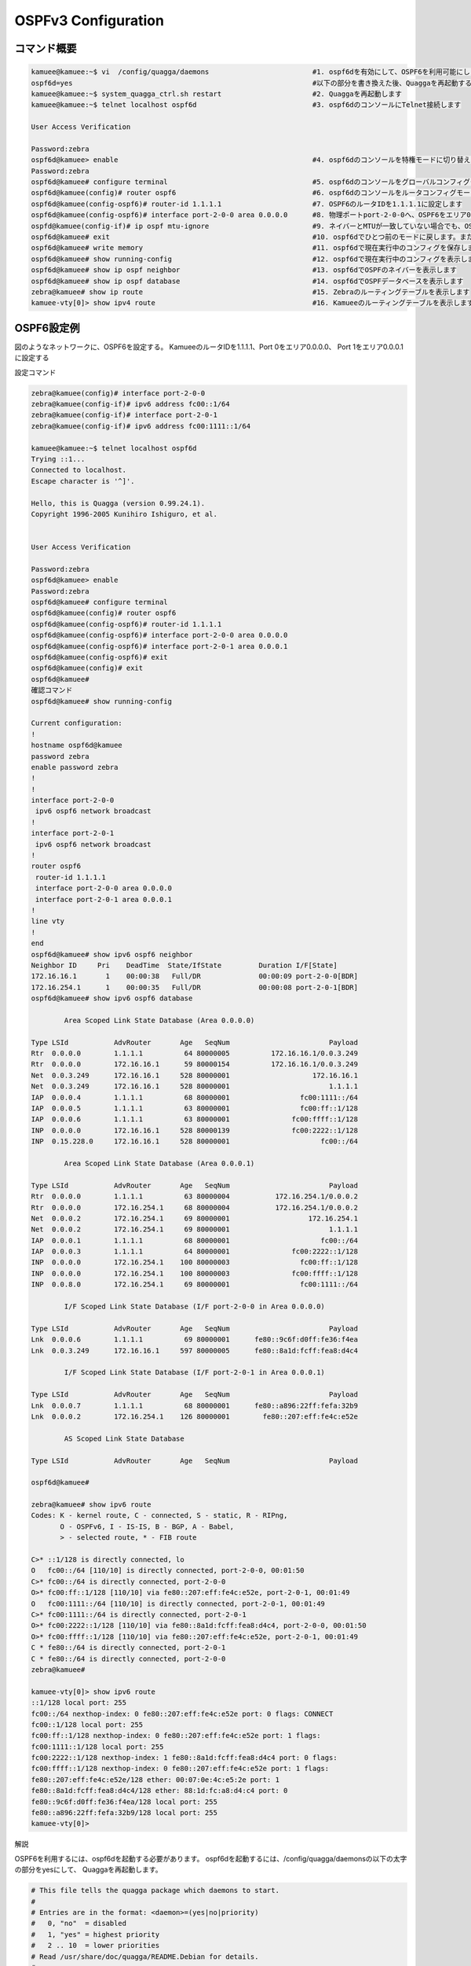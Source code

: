 
OSPFv3 Configuration
=====================

コマンド概要
------------

.. code-block:: text

  kamuee@kamuee:~$ vi  /config/quagga/daemons                         #1. ospf6dを有効にして、OSPF6を利用可能にします
  ospf6d=yes                                                          #以下の部分を書き換えた後、Quaggaを再起動する
  kamuee@kamuee:~$ system_quagga_ctrl.sh restart                      #2. Quaggaを再起動します
  kamuee@kamuee:~$ telnet localhost ospf6d                            #3. ospf6dのコンソールにTelnet接続します

  User Access Verification

  Password:zebra
  ospf6d@kamuee> enable                                               #4. ospf6dのコンソールを特権モードに切り替えます
  Password:zebra
  ospf6d@kamuee# configure terminal                                   #5. ospf6dのコンソールをグローバルコンフィグモードに切り替えます
  ospf6d@kamuee(config)# router ospf6                                 #6. ospf6dのコンソールをルータコンフィグモードに切り替えます
  ospf6d@kamuee(config-ospf6)# router-id 1.1.1.1                      #7. OSPF6のルータIDを1.1.1.1に設定します
  ospf6d@kamuee(config-ospf6)# interface port-2-0-0 area 0.0.0.0      #8. 物理ポートport-2-0-0へ、OSPF6をエリア0.0.0.0で設定します
  ospfd@kamuee(config-if)# ip ospf mtu-ignore                         #9. ネイバーとMTUが一致していない場合でも、OSPFネイバー関係を結ぶよう設定します
  ospf6d@kamuee# exit                                                 #10. ospf6dでひとつ前のモードに戻します。または、ospf6dのコンソールのTelnet接続を終了します
  ospf6d@kamuee# write memory                                         #11. ospf6dで現在実行中のコンフィグを保存します
  ospf6d@kamuee# show running-config                                  #12. ospf6dで現在実行中のコンフィグを表示します
  ospf6d@kamuee# show ip ospf neighbor                                #13. ospf6dでOSPFのネイバーを表示します
  ospf6d@kamuee# show ip ospf database                                #14. ospf6dでOSPFデータベースを表示します
  zebra@kamuee# show ip route                                         #15. Zebraのルーティングテーブルを表示します
  kamuee-vty[0]> show ipv4 route                                      #16. Kamueeのルーティングテーブルを表示します


OSPF6設定例
-----------

.. image:: ./img/ospfv3.png

図のようなネットワークに、OSPF6を設定する。
KamueeのルータIDを1.1.1.1、Port 0をエリア0.0.0.0、
Port 1をエリア0.0.0.1に設定する

設定コマンド

.. code-block:: text

  zebra@kamuee(config)# interface port-2-0-0
  zebra@kamuee(config-if)# ipv6 address fc00::1/64
  zebra@kamuee(config-if)# interface port-2-0-1
  zebra@kamuee(config-if)# ipv6 address fc00:1111::1/64

  kamuee@kamuee:~$ telnet localhost ospf6d
  Trying ::1...
  Connected to localhost.
  Escape character is '^]'.

  Hello, this is Quagga (version 0.99.24.1).
  Copyright 1996-2005 Kunihiro Ishiguro, et al.


  User Access Verification

  Password:zebra
  ospf6d@kamuee> enable
  Password:zebra
  ospf6d@kamuee# configure terminal
  ospf6d@kamuee(config)# router ospf6
  ospf6d@kamuee(config-ospf6)# router-id 1.1.1.1
  ospf6d@kamuee(config-ospf6)# interface port-2-0-0 area 0.0.0.0
  ospf6d@kamuee(config-ospf6)# interface port-2-0-1 area 0.0.0.1
  ospf6d@kamuee(config-ospf6)# exit
  ospf6d@kamuee(config)# exit
  ospf6d@kamuee#
  確認コマンド
  ospf6d@kamuee# show running-config

  Current configuration:
  !
  hostname ospf6d@kamuee
  password zebra
  enable password zebra
  !
  !
  interface port-2-0-0
   ipv6 ospf6 network broadcast
  !
  interface port-2-0-1
   ipv6 ospf6 network broadcast
  !
  router ospf6
   router-id 1.1.1.1
   interface port-2-0-0 area 0.0.0.0
   interface port-2-0-1 area 0.0.0.1
  !
  line vty
  !
  end
  ospf6d@kamuee# show ipv6 ospf6 neighbor
  Neighbor ID     Pri    DeadTime  State/IfState         Duration I/F[State]
  172.16.16.1       1    00:00:38   Full/DR              00:00:09 port-2-0-0[BDR]
  172.16.254.1      1    00:00:35   Full/DR              00:00:08 port-2-0-1[BDR]
  ospf6d@kamuee# show ipv6 ospf6 database

          Area Scoped Link State Database (Area 0.0.0.0)

  Type LSId           AdvRouter       Age   SeqNum                        Payload
  Rtr  0.0.0.0        1.1.1.1          64 80000005          172.16.16.1/0.0.3.249
  Rtr  0.0.0.0        172.16.16.1      59 80000154          172.16.16.1/0.0.3.249
  Net  0.0.3.249      172.16.16.1     528 80000001                    172.16.16.1
  Net  0.0.3.249      172.16.16.1     528 80000001                        1.1.1.1
  IAP  0.0.0.4        1.1.1.1          68 80000001                 fc00:1111::/64
  IAP  0.0.0.5        1.1.1.1          63 80000001                 fc00:ff::1/128
  IAP  0.0.0.6        1.1.1.1          63 80000001               fc00:ffff::1/128
  INP  0.0.0.0        172.16.16.1     528 80000139               fc00:2222::1/128
  INP  0.15.228.0     172.16.16.1     528 80000001                      fc00::/64

          Area Scoped Link State Database (Area 0.0.0.1)

  Type LSId           AdvRouter       Age   SeqNum                        Payload
  Rtr  0.0.0.0        1.1.1.1          63 80000004           172.16.254.1/0.0.0.2
  Rtr  0.0.0.0        172.16.254.1     68 80000004           172.16.254.1/0.0.0.2
  Net  0.0.0.2        172.16.254.1     69 80000001                   172.16.254.1
  Net  0.0.0.2        172.16.254.1     69 80000001                        1.1.1.1
  IAP  0.0.0.1        1.1.1.1          68 80000001                      fc00::/64
  IAP  0.0.0.3        1.1.1.1          64 80000001               fc00:2222::1/128
  INP  0.0.0.0        172.16.254.1    100 80000003                 fc00:ff::1/128
  INP  0.0.0.0        172.16.254.1    100 80000003               fc00:ffff::1/128
  INP  0.0.8.0        172.16.254.1     69 80000001                 fc00:1111::/64

          I/F Scoped Link State Database (I/F port-2-0-0 in Area 0.0.0.0)

  Type LSId           AdvRouter       Age   SeqNum                        Payload
  Lnk  0.0.0.6        1.1.1.1          69 80000001      fe80::9c6f:d0ff:fe36:f4ea
  Lnk  0.0.3.249      172.16.16.1     597 80000005      fe80::8a1d:fcff:fea8:d4c4

          I/F Scoped Link State Database (I/F port-2-0-1 in Area 0.0.0.1)

  Type LSId           AdvRouter       Age   SeqNum                        Payload
  Lnk  0.0.0.7        1.1.1.1          68 80000001      fe80::a896:22ff:fefa:32b9
  Lnk  0.0.0.2        172.16.254.1    126 80000001        fe80::207:eff:fe4c:e52e

          AS Scoped Link State Database

  Type LSId           AdvRouter       Age   SeqNum                        Payload

  ospf6d@kamuee#

  zebra@kamuee# show ipv6 route
  Codes: K - kernel route, C - connected, S - static, R - RIPng,
         O - OSPFv6, I - IS-IS, B - BGP, A - Babel,
         > - selected route, * - FIB route

  C>* ::1/128 is directly connected, lo
  O   fc00::/64 [110/10] is directly connected, port-2-0-0, 00:01:50
  C>* fc00::/64 is directly connected, port-2-0-0
  O>* fc00:ff::1/128 [110/10] via fe80::207:eff:fe4c:e52e, port-2-0-1, 00:01:49
  O   fc00:1111::/64 [110/10] is directly connected, port-2-0-1, 00:01:49
  C>* fc00:1111::/64 is directly connected, port-2-0-1
  O>* fc00:2222::1/128 [110/10] via fe80::8a1d:fcff:fea8:d4c4, port-2-0-0, 00:01:50
  O>* fc00:ffff::1/128 [110/10] via fe80::207:eff:fe4c:e52e, port-2-0-1, 00:01:49
  C * fe80::/64 is directly connected, port-2-0-1
  C * fe80::/64 is directly connected, port-2-0-0
  zebra@kamuee#

  kamuee-vty[0]> show ipv6 route
  ::1/128 local port: 255
  fc00::/64 nexthop-index: 0 fe80::207:eff:fe4c:e52e port: 0 flags: CONNECT
  fc00::1/128 local port: 255
  fc00:ff::1/128 nexthop-index: 0 fe80::207:eff:fe4c:e52e port: 1 flags:
  fc00:1111::1/128 local port: 255
  fc00:2222::1/128 nexthop-index: 1 fe80::8a1d:fcff:fea8:d4c4 port: 0 flags:
  fc00:ffff::1/128 nexthop-index: 0 fe80::207:eff:fe4c:e52e port: 1 flags:
  fe80::207:eff:fe4c:e52e/128 ether: 00:07:0e:4c:e5:2e port: 1
  fe80::8a1d:fcff:fea8:d4c4/128 ether: 88:1d:fc:a8:d4:c4 port: 0
  fe80::9c6f:d0ff:fe36:f4ea/128 local port: 255
  fe80::a896:22ff:fefa:32b9/128 local port: 255
  kamuee-vty[0]>

解説

OSPF6を利用するには、ospf6dを起動する必要があります。
ospf6dを起動するには、/config/quagga/daemonsの以下の太字の部分をyesにして、
Quaggaを再起動します。

.. code-block:: text

  # This file tells the quagga package which daemons to start.
  #
  # Entries are in the format: <daemon>=(yes|no|priority)
  #   0, "no"  = disabled
  #   1, "yes" = highest priority
  #   2 .. 10  = lower priorities
  # Read /usr/share/doc/quagga/README.Debian for details.
  #
  # Sample configurations for these daemons can be found in
  # /usr/share/doc/quagga/examples/.
  #
  # ATTENTION:
  #
  # When activation a daemon at the first time, a config file, even if it is
  # empty, has to be present *and* be owned by the user and group "quagga", else
  # the daemon will not be started by /etc/init.d/quagga. The permissions should
  # be u=rw,g=r,o=.
  # When using "vtysh" such a config file is also needed. It should be owned by
  # group "quaggavty" and set to ug=rw,o= though. Check /etc/pam.d/quagga, too.
  #
  # The watchquagga daemon is always started. Per default in monitoring-only but
  # that can be changed via /etc/quagga/debian.conf.
  #
  zebra=yes
  bgpd=no
  ospfd=no
  ospf6d=yes
  ripd=no
  ripngd=no
  isisd=no
  babeld=no

ospf6dからCiscoルータライクなコマンドを使用して、OSPF6を設定できます。
Zebraのデフォルトのパスワードは、zebraです。

OSPF6は、IPv4アドレスが指定されていない限り、router-idコマンドを使用して、
ルータIDを指定する必要があります。また、ポートでOSPF6を有効にするには、
ルータコンフィグモードからinterfaceコマンドを使用して、
OSPF6を有効にするポートとエリア番号を設定します。

ネイバーとMTU（Maximum Tranfer Unit）が異なる場合、
OSPFネイバー関係を結ぶことができません。
これは、OSPF データベース記述子（DBD）内にインターフェイスMTUが入っているためです。
この現象を回避するには、ネイバーとMTU値を同一に設定します。
または、以下のコマンドを使用して、MTUが不一致だった場合でも無視するように設定します。
（以下の例は、ネイバーがport-2-0-0の先につながっている場合）

.. code-block:: text

  interface port-2-0-0
   ipv6 ospf6 mtu-ignore

OSPF6ネイバーテーブルやOSPF6データベースなど、
OSPF6に関連するステータスは、ospf6dから確認します。
ルーティングテーブルは、ZebraとKamueeから確認します。

ospf6d起動時に自動的に読み込む設定は、write memoryコマンドで保存できます。
Zebraのwrite memoryコマンドはZebraの設定のみを保存します。
同様に、ospf6dのwrite memoryコマンドはospfdの設定のみを保存します。
これは、Zebraとospf6dとは設定が別々になっているためです。






